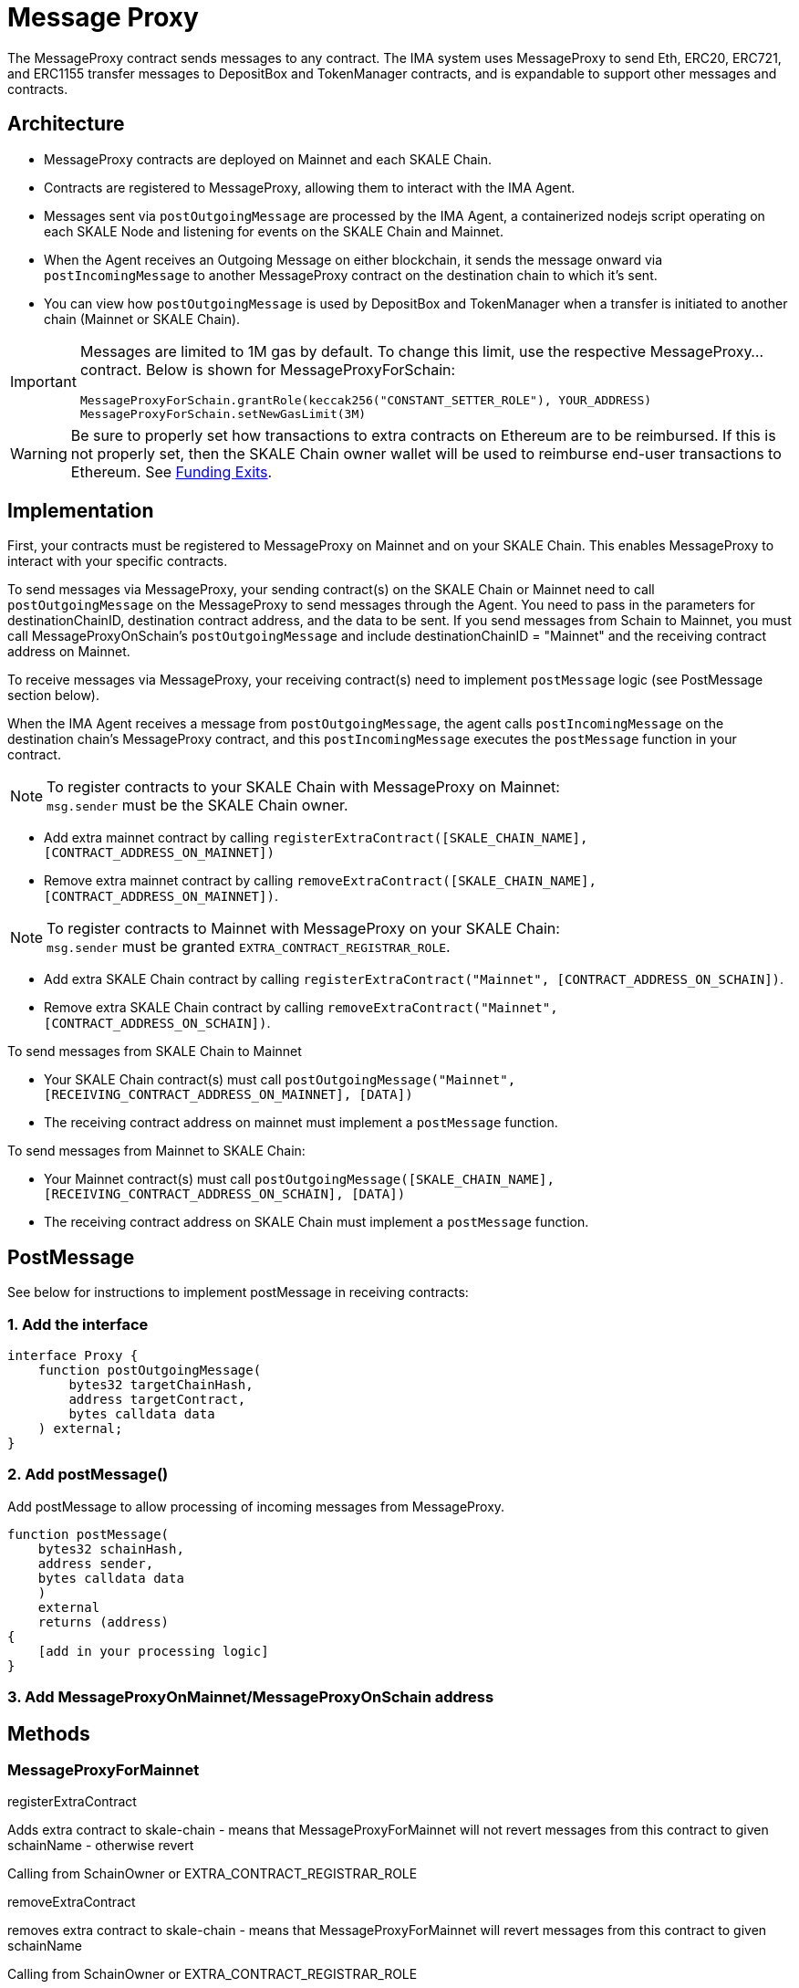 = Message Proxy

The MessageProxy contract sends messages to any contract. The IMA system uses MessageProxy to send Eth, ERC20, ERC721, and ERC1155 transfer messages to DepositBox and TokenManager contracts, and is expandable to support other messages and contracts.

== Architecture

* MessageProxy contracts are deployed on Mainnet and each SKALE Chain.
* Contracts are registered to MessageProxy, allowing them to interact with the IMA Agent.
* Messages sent via `postOutgoingMessage` are processed by the IMA Agent, a containerized nodejs script operating on each SKALE Node and listening for events on the SKALE Chain and Mainnet. 
* When the Agent receives an Outgoing Message on either blockchain, it sends the message onward via `postIncomingMessage` to another MessageProxy contract on the destination chain to which it's sent.
* You can view how `postOutgoingMessage` is used by DepositBox and TokenManager when a transfer is initiated to another chain (Mainnet or SKALE Chain).

[IMPORTANT] 
====
Messages are limited to 1M gas by default. To change this limit, use the respective MessageProxy... contract. Below is shown for MessageProxyForSchain:

```javascript
MessageProxyForSchain.grantRole(keccak256("CONSTANT_SETTER_ROLE"), YOUR_ADDRESS)
MessageProxyForSchain.setNewGasLimit(3M)
```
====

[WARNING]
====
Be sure to properly set how transactions to extra contracts on Ethereum are to be reimbursed. If this is not properly set, then the SKALE Chain owner wallet will be used to reimburse end-user transactions to Ethereum. See xref:funding-exits.adoc[Funding Exits].

====

== Implementation

First, your contracts must be registered to MessageProxy on Mainnet and on your SKALE Chain. This enables MessageProxy to interact with your specific contracts.

To send messages via MessageProxy, your sending contract(s) on the SKALE Chain or Mainnet need to call `postOutgoingMessage` on the MessageProxy to send messages through the Agent. You need to pass in the parameters for destinationChainID, destination contract address, and the data to be sent. If you send messages from Schain to Mainnet, you must call MessageProxyOnSchain's `postOutgoingMessage` and include destinationChainID = "Mainnet" and the receiving contract address on Mainnet.

To receive messages via MessageProxy, your receiving contract(s) need to implement `postMessage` logic (see PostMessage section below).

When the IMA Agent receives a message from `postOutgoingMessage`, the agent calls `postIncomingMessage` on the destination chain's MessageProxy contract, and this `postIncomingMessage` executes the `postMessage` function in your contract.

.To register contracts to your SKALE Chain with MessageProxy on Mainnet:

NOTE: `msg.sender` must be the SKALE Chain owner.

* Add extra mainnet contract by calling `registerExtraContract([SKALE_CHAIN_NAME], [CONTRACT_ADDRESS_ON_MAINNET])`
* Remove extra mainnet contract by calling `removeExtraContract([SKALE_CHAIN_NAME], [CONTRACT_ADDRESS_ON_MAINNET])`.

.To register contracts to Mainnet with MessageProxy on your SKALE Chain:

NOTE: `msg.sender` must be granted `EXTRA_CONTRACT_REGISTRAR_ROLE`.

* Add extra SKALE Chain contract by calling `registerExtraContract("Mainnet", [CONTRACT_ADDRESS_ON_SCHAIN])`.
* Remove extra SKALE Chain contract by calling `removeExtraContract("Mainnet", [CONTRACT_ADDRESS_ON_SCHAIN])`.

.To send messages from SKALE Chain to Mainnet

* Your SKALE Chain contract(s) must call `postOutgoingMessage("Mainnet", [RECEIVING_CONTRACT_ADDRESS_ON_MAINNET], [DATA])`
* The receiving contract address on mainnet must implement a `postMessage` function.

.To send messages from Mainnet to SKALE Chain:

* Your Mainnet contract(s) must call `postOutgoingMessage([SKALE_CHAIN_NAME], [RECEIVING_CONTRACT_ADDRESS_ON_SCHAIN], [DATA])`
* The receiving contract address on SKALE Chain must implement a `postMessage` function.

== PostMessage

See below for instructions to implement postMessage in receiving contracts:

=== 1. Add the interface

```solidity
interface Proxy {
    function postOutgoingMessage(
        bytes32 targetChainHash,
        address targetContract,
        bytes calldata data
    ) external;
}
```

=== 2. Add postMessage()

Add postMessage to allow processing of incoming messages from MessageProxy.

```solidity
function postMessage(
    bytes32 schainHash,
    address sender,
    bytes calldata data
    )
    external
    returns (address)
{
    [add in your processing logic]
}
```

=== 3. Add MessageProxyOnMainnet/MessageProxyOnSchain address

== Methods

=== MessageProxyForMainnet

.registerExtraContract

Adds extra contract to skale-chain - means that MessageProxyForMainnet will not revert messages from this contract to given schainName - otherwise revert

Calling from SchainOwner or EXTRA_CONTRACT_REGISTRAR_ROLE

.removeExtraContract

removes extra contract to skale-chain - means that MessageProxyForMainnet will revert messages from this contract to given schainName

Calling from SchainOwner or EXTRA_CONTRACT_REGISTRAR_ROLE

.registerExtraContractForAll

adds extra contract to all skale-chains(already connected or would be connected) - means that MessageProxyForMainnet will not revert messages from this contract to all schains

Calling only from EXTRA_CONTRACT_REGISTRAR_ROLE

.removeExtraContractForAll

Removes extra contract from all skale-chains(already connected or would be connected) - means that MessageProxyForMainnet will revert messages from this contract to all schains

Calling only from EXTRA_CONTRACT_REGISTRAR_ROLE

=== MessageProxyForSchain

.registerExtraContract

Adds extra contract to skale-chain or “Mainnet” - means that MessageProxyForSchain will not revert messages from this contract to given schainName or “Mainnet” - otherwise revert

Calling from SchainOwner or EXTRA_CONTRACT_REGISTRAR_ROLE

.removeExtraContract

Removes extra contract to skale-chain or “Mainnet” - means that MessageProxyForSchain will revert messages from this contract to given schainName or “Mainnet”

Calling from SchainOwner or EXTRA_CONTRACT_REGISTRAR_ROLE

.registerExtraContractForAll

Adds extra contract to all skale-chains and “Mainnet”(already connected or would be connected) - means that MessageProxyForSchain will not revert messages from this contract to all schains and “Mainnet”

Calling only from EXTRA_CONTRACT_REGISTRAR_ROLE

.removeExtraContractForAll

Removes extra contract from all skale-chains and “Mainnet”(already connected or would be connected) - means that MessageProxyForSchain will revert messages from this contract to all schains and “Mainnet”

Calling only from EXTRA_CONTRACT_REGISTRAR_ROLE


== Reimbursement

SKALE Chain owners are responsible for setting the logic of how transactions to extra contracts are reimbursed. The out-of-the-box DepositBox contracts specify that end-users' CommunityPool balances are used to reimburse the node conducting the Ethereum transaction. For extra contracts, you must use the `addReimbursedContract` and `removeReimburseContract` methods in MessageProxyForMainnet to enable transactions to extra contracts to be reimbursed through the end-user's community pool. See xref:funding-exits.adoc[Funding Exits] for more information on the reimbursement process.

[NOTE]
Only the `EXTRA_CONTRACT_REGISTRAR_ROLE` or SKALE Chain owner may execute these methods.


```javascript
await messageProxyForMainnet.addReimbursedContract(schainName, extraContract.address)
await messageProxyForMainnet.removeReimbursedContract(schainName, extraContract.address)
```

